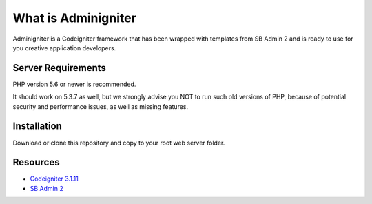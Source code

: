 ###################
What is Adminigniter
###################

Adminigniter is a Codeigniter framework that has been wrapped with templates 
from SB Admin 2 and is ready to use for you creative application developers.

*******************
Server Requirements
*******************

PHP version 5.6 or newer is recommended.

It should work on 5.3.7 as well, but we strongly advise you NOT to run
such old versions of PHP, because of potential security and performance
issues, as well as missing features.

************
Installation
************

Download or clone this repository and copy to your root web server folder.

*********
Resources
*********

-  `Codeigniter 3.1.11 <https://codeigniter.com>`_
-  `SB Admin 2 <https://startbootstrap.com/theme/sb-admin-2>`_
